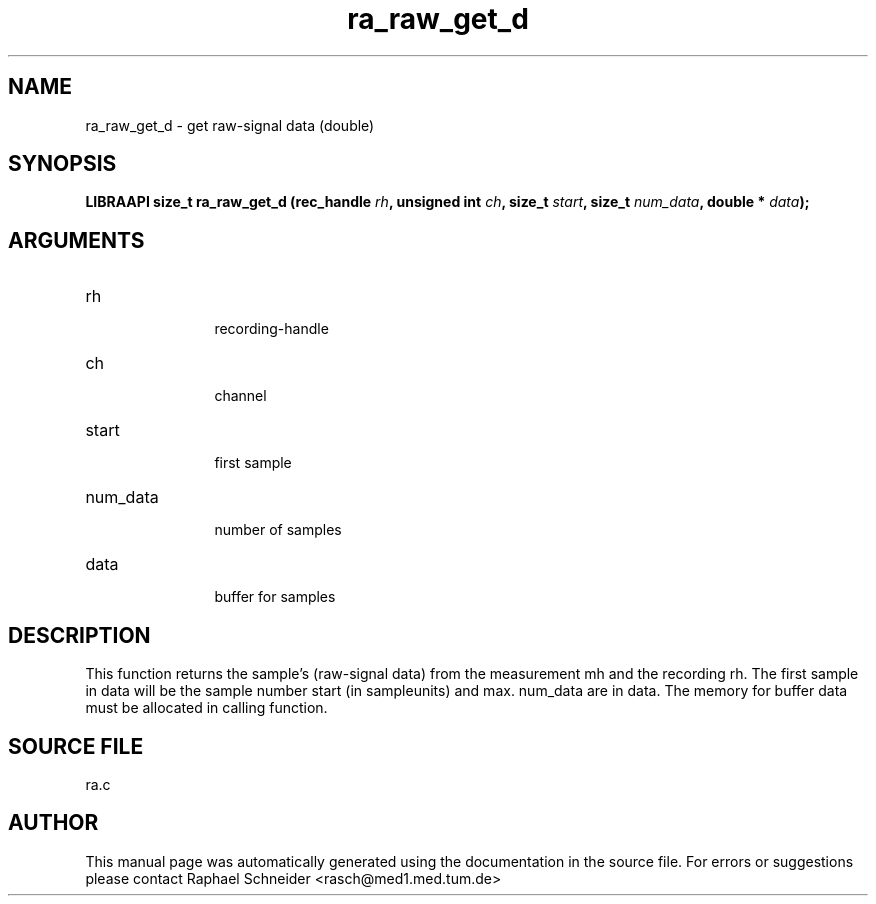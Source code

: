 .TH "ra_raw_get_d" 3 "May 2004" "libRASCH API (0.6.1)"
.SH NAME
ra_raw_get_d \- get raw-signal data (double)
.SH SYNOPSIS
.B "LIBRAAPI size_t" ra_raw_get_d
.BI "(rec_handle " rh ","
.BI "unsigned int " ch ","
.BI "size_t " start ","
.BI "size_t " num_data ","
.BI "double * " data ");"
.SH ARGUMENTS
.IP "rh" 12
 recording-handle
.IP "ch" 12
 channel
.IP "start" 12
 first sample
.IP "num_data" 12
 number of samples
.IP "data" 12
 buffer for samples
.SH "DESCRIPTION"
This function returns the sample's (raw-signal data) from the measurement mh and the recording rh. The first sample in data will be the sample number start (in sampleunits) and max. num_data are in data. The memory for buffer data must  be allocated in calling function. 
.SH "SOURCE FILE"
ra.c
.SH AUTHOR
This manual page was automatically generated using the documentation in the source file. For errors or suggestions please contact Raphael Schneider <rasch@med1.med.tum.de>
